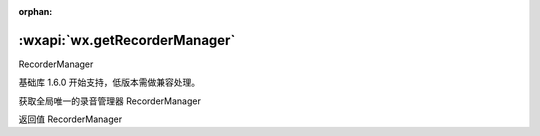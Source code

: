:orphan:

:wxapi:`wx.getRecorderManager`
============================================

RecorderManager

.. function:: wx.getRecorderManager()

基础库 1.6.0 开始支持，低版本需做兼容处理。

获取全局唯一的录音管理器 RecorderManager

返回值
RecorderManager
